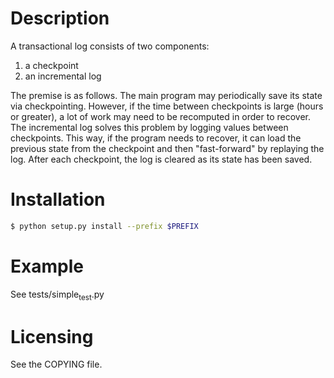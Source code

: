 
* Description

  A transactional log consists of two components:
  1. a checkpoint
  2. an incremental log

  The premise is as follows. The main program may periodically save its state via checkpointing.
  However, if the time between checkpoints is large (hours or greater), a lot of work may need to be recomputed
  in order to recover. The incremental log solves this problem by logging values between checkpoints.
  This way, if the program needs to recover, it can load the previous state from the checkpoint and then "fast-forward"
  by replaying the log.
  After each checkpoint, the log is cleared as its state has been saved.


* Installation

#+BEGIN_SRC bash
  $ python setup.py install --prefix $PREFIX
#+END_SRC


* Example

  See tests/simple_test.py

* Licensing
  See the COPYING file.
